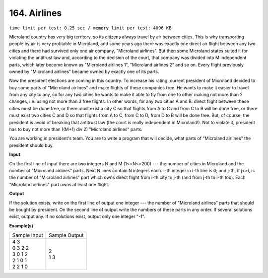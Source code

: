 
.. 164.rst

164. Airlines
===============
``time limit per test: 0.25 sec / memory limit per test: 4096 KB``

Microland country has very big territory, so its citizens always travel by air between cities. This is why transporting people by air is very profitable in Microland, and some years ago there was exactly one direct air flight between any two cities and there had survived only one air company, "Microland airlines". But then some Microland states suited it for violating the antitrust law and, according to the decision of the court, that company was divided into M independent parts, which later become known as "Microland airlines 1", "Microland airlines 2" and so on. Every flight previously owned by "Microland airlines" became owned by exactly one of its parts. 

Now the president elections are coming in this country. To increase his rating, current president of Microland decided to buy some parts of "Microland airlines" and make flights of these companies free. He wants to make it easier to travel from any city to any, so for any two cities he wants to make it able to fly from one to other making not more than 2 changes, i.e. using not more than 3 free flights. In other words, for any two cities A and B: direct flight between these cities must be done free, or there must exist a city C so that flights from A to C and from C to B will be done free, or there must exist two cities C and D so that flights from A to C, from C to D, from D to B will be done free. But, of course, the president is avoid of breaking that antitrust law (the court is really independent in Microland!). Not to violate it, president has to buy not more than ((M+1) div 2) "Microland airlines" parts. 

You are working in president's team. You are to write a program that will decide, what parts of "Microland airlines" the president should buy.

**Input**

On the first line of input there are two integers N and M (1<=N<=200) --- the number of cities in Microland and the number of "Microland airlines" parts. Next N lines contain N integers each. i-th integer in i-th line is 0; and j-th, if j<>i, is the number of "Microland airlines" part which owns direct flight from i-th city to j-th (and from j-th to i-th too). Each "Microland airlines" part owns at least one flight.

**Output**

If the solution exists, write on the first line of output one integer --- the number of "Microland airlines" parts that should be bought by president. On the second line of output write the numbers of these parts in any order. If several solutions exist, output any. If no solutions exist, output only one integer "-1".

**Example(s)**

+----------------+----------------+
|Sample Input    |Sample Output   |
+----------------+----------------+
| | 4 3          | | 2            |
| | 0 3 2 2      | | 1 3          |
| | 3 0 1 2      |                |
| | 2 1 0 1      |                |
| | 2 2 1 0      |                |
+----------------+----------------+
